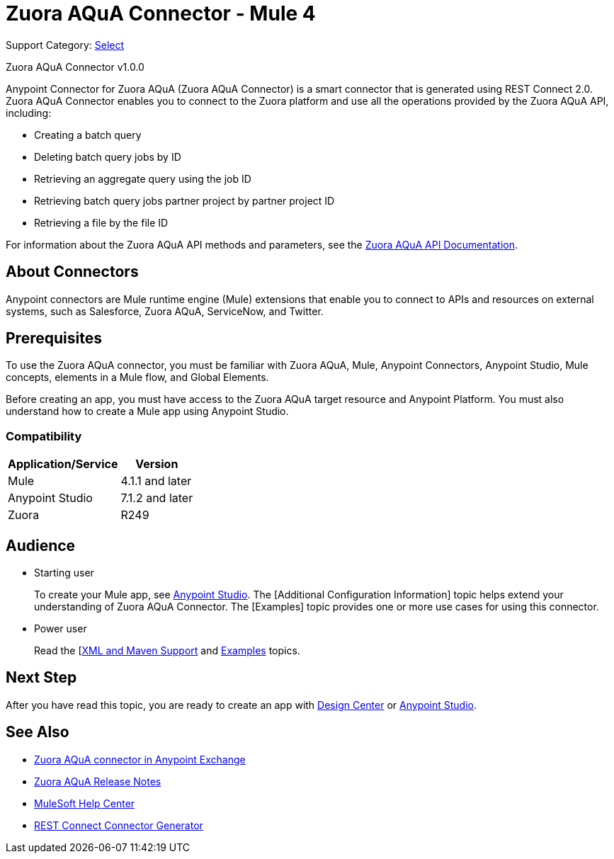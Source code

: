 = Zuora AQuA Connector - Mule 4
:page-aliases: connectors::zuora-aqua/zuora-aqua-connector.adoc

Support Category: https://www.mulesoft.com/legal/versioning-back-support-policy#anypoint-connectors[Select]

Zuora AQuA Connector v1.0.0

Anypoint Connector for Zuora AQuA (Zuora AQuA Connector) is a smart connector that is generated using REST Connect 2.0. Zuora AQuA Connector enables you to connect to the Zuora platform and use all the operations provided by the Zuora AQuA API, including:

* Creating a batch query
* Deleting batch query jobs by ID
* Retrieving an aggregate query using the job ID
* Retrieving batch query jobs partner project by partner project ID
* Retrieving a file by the file ID

For information about the Zuora AQuA API methods and parameters, see the https://knowledgecenter.zuora.com/DC_Developers/AB_Aggregate_Query_API[Zuora AQuA API Documentation].

== About Connectors

Anypoint connectors are Mule runtime engine (Mule) extensions that enable you to connect to APIs and resources on external systems, such as Salesforce, Zuora AQuA, ServiceNow, and Twitter.

== Prerequisites

To use the Zuora AQuA connector, you must be familiar with Zuora AQuA, Mule, Anypoint Connectors, Anypoint Studio, Mule concepts, elements in a Mule flow, and Global Elements.

Before creating an app, you must have access to the Zuora AQuA target resource and Anypoint Platform. You must also understand how to create a Mule app using Anypoint Studio.

=== Compatibility

[%header%autowidth]
|===
|Application/Service |Version
|Mule  |4.1.1 and later
|Anypoint Studio |7.1.2 and later
|Zuora |R249
|===

== Audience

* Starting user
+
To create your Mule app, see xref:zuora-aqua-connector-studio.adoc[Anypoint Studio]. The [Additional Configuration Information] topic helps extend your understanding of Zuora AQuA Connector. The [Examples] topic provides one or more use cases for using this connector.
+
* Power user
+
Read the [xref:zuora-aqua-connector-xml-maven.adoc[XML and Maven Support] and xref:zuora-aqua-connector-examples.adoc[Examples] topics.


== Next Step

After you have read this topic, you are ready to create an app with
xref:zuora-aqua-connector-design-center.adoc[Design Center] or
xref:zuora-aqua-connector-studio.adoc[Anypoint Studio].

== See Also

* https://www.mulesoft.com/exchange/com.mulesoft.connectors/mule-zuora-aqua-connector/[Zuora AQuA connector in Anypoint Exchange]
* xref:release-notes::connector/zuora-aqua-release-notes-mule-4.adoc[Zuora AQuA Release Notes]
* https://help.mulesoft.com[MuleSoft Help Center]
* xref:exchange::to-deploy-using-rest-connect.adoc[REST Connect Connector Generator]
